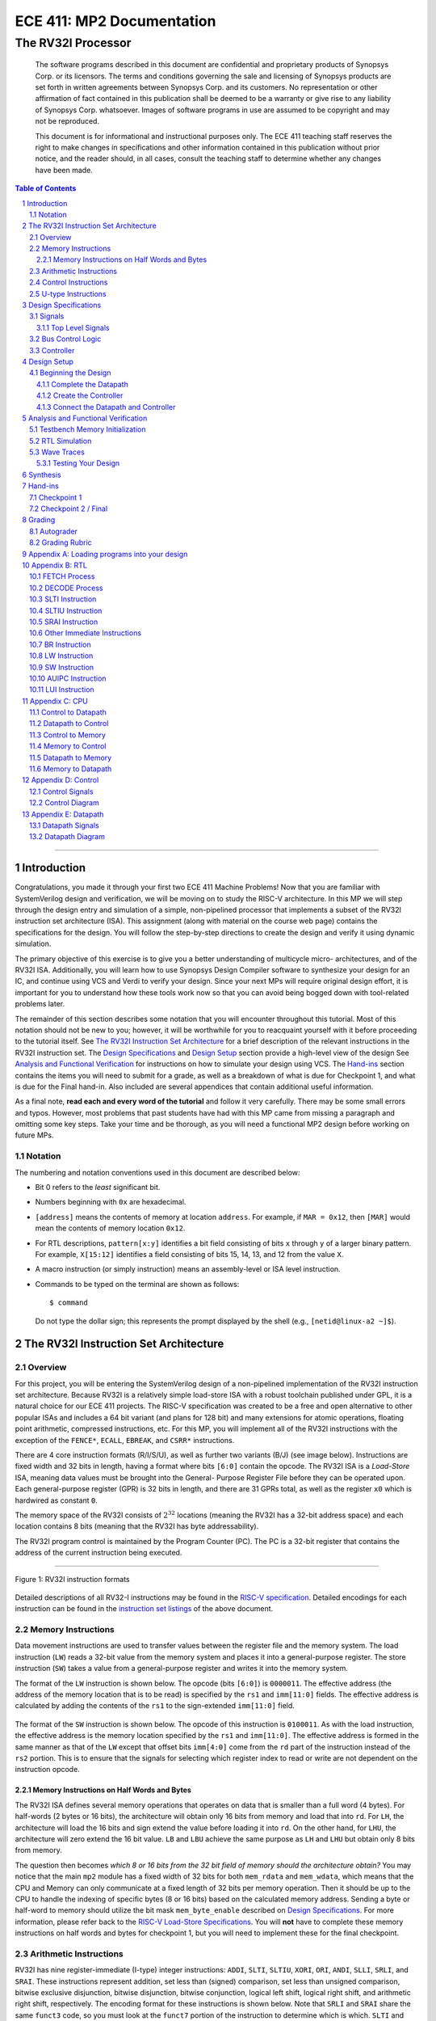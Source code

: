 ==========================
ECE 411: MP2 Documentation
==========================

---------------------------------------------
The RV32I Processor
---------------------------------------------

    The software programs described in this document are confidential and proprietary products of
    Synopsys Corp. or its licensors. The terms and conditions
    governing the sale and licensing of Synopsys products are set forth in written
    agreements between Synopsys Corp. and its customers. No representation or other
    affirmation of fact contained in this publication shall be deemed to be a warranty or give rise
    to any liability of Synopsys Corp. whatsoever. Images of software programs in use
    are assumed to be copyright and may not be reproduced.

    This document is for informational and instructional purposes only. The ECE 411 teaching staff
    reserves the right to make changes in specifications and other information contained in this
    publication without prior notice, and the reader should, in all cases, consult the teaching
    staff to determine whether any changes have been made.

.. contents:: Table of Contents
.. section-numbering::

-----

.. Aliases for appendix references
.. _Appendix A: `Appendix A: Loading programs into your design`_
.. _Appendix B: `Appendix B: RTL`_
.. _Appendix C: `Appendix C: CPU`_
.. _Appendix D: `Appendix D: Control`_
.. _Appendix E: `Appendix E: Datapath`_


Introduction
============

Congratulations, you made it through your first two ECE 411 Machine Problems! Now that you are familiar
with SystemVerilog design and verification, we will be moving on to study the RISC-V architecture.
In this MP we will step through the design entry and simulation of a simple, non-pipelined processor
that implements a subset of the RV32I instruction set architecture (ISA). This assignment (along
with material on the course web page) contains the specifications for the design. You will follow
the step-by-step directions to create the design and verify it using dynamic simulation.

The primary objective of this exercise is to give you a better understanding of multicycle micro-
architectures, and of the RV32I ISA. Additionally, you will learn how to use Synopsys Design Compiler software
to synthesize your design for an IC, and continue using VCS and Verdi to verify your design.
Since your next MPs will require original design effort, it is important for you to understand how
these tools work now so that you can avoid being bogged down with tool-related problems later.

The remainder of this section describes some notation that you will encounter throughout this
tutorial. Most of this notation should not be new to you; however, it will be worthwhile for you to
reacquaint yourself with it before proceeding to the tutorial itself. See `The RV32I Instruction Set
Architecture`_ for a brief description of the relevant instructions in the RV32I instruction set.
The `Design Specifications`_ and `Design Setup`_ section provide a high-level view of the design
See `Analysis and Functional Verification`_ for instructions on how to simulate your design using
VCS. The `Hand-ins`_ section contains the items you will need to submit for a grade, as well
as a breakdown of what is due for Checkpoint 1, and what is due for the Final hand-in. Also included
are several appendices that contain additional useful information.

As a final note, **read each and every word of the tutorial** and follow it very carefully. There
may be some small errors and typos. However, most problems that past students have had with this MP
came from missing a paragraph and omitting some key steps. Take your time and be thorough, as you
will need a functional MP2 design before working on future MPs.

Notation
--------
.. Much of this is probably redundant after MP0, and the typesetting stuff is more relevant to LaTeX
   than rst/html.  This should be updated later with more helpful/relevant details.

The numbering and notation conventions used in this document are described below:

- Bit 0 refers to the *least* significant bit.

- Numbers beginning with ``0x`` are hexadecimal.

- ``[address]`` means the contents of memory at location ``address``. For example, if
  ``MAR = 0x12``, then ``[MAR]`` would mean the contents of memory location ``0x12``.

- For RTL descriptions, ``pattern[x:y]`` identifies a bit field consisting of bits ``x`` through
  ``y`` of a larger binary pattern.  For example, ``X[15:12]`` identifies a field consisting of bits
  15, 14, 13, and 12 from the value ``X``.

- A macro instruction (or simply instruction) means an assembly-level or ISA level instruction.

- Commands to be typed on the terminal are shown as follows::

    $ command

  Do not type the dollar sign; this represents the prompt displayed by the shell (e.g.,
  ``[netid@linux-a2 ~]$``).


The RV32I Instruction Set Architecture
======================================

Overview
--------

For this project, you will be entering the SystemVerilog design of a non-pipelined implementation of
the RV32I instruction set architecture. Because RV32I is a relatively simple load-store ISA with a
robust toolchain published under GPL, it is a natural choice for our ECE 411 projects. The RISC-V
specification was created to be a free and open alternative to other popular ISAs and includes a 64
bit variant (and plans for 128 bit) and many extensions for atomic operations, floating point
arithmetic, compressed instructions, etc. For this MP, you will implement all of the RV32I
instructions with the exception of the ``FENCE*``, ``ECALL``, ``EBREAK``, and
``CSRR*`` instructions.

There are 4 core instruction formats (R/I/S/U), as well as further two variants (B/J) (see image below).
Instructions are fixed width and 32 bits in length, having a format where bits ``[6:0]`` contain the
opcode. The RV32I ISA is a *Load-Store* ISA, meaning data values must be brought into the General-
Purpose Register File before they can be operated upon. Each general-purpose register (GPR) is 32
bits in length, and there are 31 GPRs total, as well as the register ``x0`` which is hardwired as
constant ``0``.

The memory space of the RV32I consists of :math:`2^{32}` locations (meaning the RV32I has a 32-bit
address space) and each location contains 8 bits (meaning that the RV32I has byte addressability).

The RV32I program control is maintained by the Program Counter (PC). The PC is a 32-bit register
that contains the address of the current instruction being executed.

----

.. figure:: doc/figures/instr_formats.png
   :alt: encoding patterns for various RV32I instruction formats
   :align: center
   :width: 100%

   Figure 1: RV32I instruction formats

Detailed descriptions of all RV32-I instructions may be found in the `RISC-V specification`_.
Detailed encodings for each instruction can be found in the `instruction set listings`_ of the
above document.

.. _RISC-V specification: https://content.riscv.org/wp-content/uploads/2017/05/riscv-spec-v2.2.pdf#page=21
.. _instruction set listings: https://content.riscv.org/wp-content/uploads/2017/05/riscv-spec-v2.2.pdf#page=116

Memory Instructions
-------------------

Data movement instructions are used to transfer values between the register file and the memory
system. The load instruction (``LW``) reads a 32-bit value from the memory system and places it into
a general-purpose register. The store instruction (``SW``) takes a value from a general-purpose
register and writes it into the memory system.

The format of the ``LW`` instruction is shown below. The opcode (bits ``[6:0]``) is ``0000011``. The
effective address (the address of the memory location that is to be read) is specified by the ``rs1``
and ``imm[11:0]`` fields. The effective address is calculated by adding the contents of the ``rs1``
to the sign-extended ``imm[11:0]`` field.

.. figure:: doc/figures/instr_lw.png
   :alt: encoding of the load word instruction
   :align: center
   :width: 100%

The format of the ``SW`` instruction is shown below. The opcode of this instruction is ``0100011``.
As with the load instruction, the effective address is the memory location specified by the ``rs1``
and ``imm[11:0]``. The effective address is formed in the same manner as that of the ``LW`` except
that offset bits ``imm[4:0]`` come from the ``rd`` part of the instruction instead of the ``rs2``
portion. This is to ensure that the signals for selecting which register index to read or write are
not dependent on the instruction opcode.

.. figure:: doc/figures/instr_sw.png
   :alt: encoding of the store word instruction
   :align: center
   :width: 100%


Memory Instructions on Half Words and Bytes
~~~~~~~~~~~~~~~~~~~~~~~~~~~~~~~~~~~~~~~~~~~

The RV32I ISA defines several memory operations that operates on data that is smaller than a full word (4 bytes).
For half-words (2 bytes or 16 bits), the architecture will obtain only 16 bits from memory and load that into ``rd``.
For ``LH``, the architecture will load the 16 bits and sign extend the value before loading it into ``rd``. On the other hand,
for ``LHU``, the architecture will zero extend the 16 bit value. ``LB`` and ``LBU`` achieve the same purpose as ``LH`` and ``LHU``
but obtain only 8 bits from memory.

The question then becomes *which 8 or 16 bits from the 32 bit field of memory should the architecture obtain?*
You may notice that the main ``mp2`` module has a fixed width of 32 bits for both ``mem_rdata`` and ``mem_wdata``, which means
that the CPU and Memory can only communicate at a fixed length of 32 bits per memory operation. Then it should be up to the
CPU to handle the indexing of specific bytes (8 or 16 bits) based on the calculated memory address. Sending a byte or half-word
to memory should utilize the bit mask ``mem_byte_enable`` described on `Design Specifications`_. For more information, please
refer back to the `RISC-V Load-Store Specifications`_. You will  **not** have to complete these memory instructions on half words
and bytes for checkpoint 1, but you will need to implement these for the final checkpoint.

.. _RISC-V Load-Store Specifications: https://content.riscv.org/wp-content/uploads/2017/05/riscv-spec-v2.2.pdf#page=30

Arithmetic Instructions
-----------------------

RV32I has nine register-immediate (I-type) integer instructions: ``ADDI``, ``SLTI``, ``SLTIU``, ``XORI``,
``ORI``, ``ANDI``, ``SLLI``, ``SRLI``, and ``SRAI``. These instructions represent addition, set less
than (signed) comparison, set less than unsigned comparison, bitwise exclusive disjunction, bitwise
disjunction, bitwise conjunction, logical left shift, logical right shift, and arithmetic right
shift, respectively. The encoding format for these instructions is shown below. Note that ``SRLI``
and ``SRAI`` share the same ``funct3`` code, so you must look at the ``funct7`` portion of the
instruction to determine which is which. ``SLTI`` and ``SLTIU`` will write a value of 1 or 0 to
``rd`` depending on if the comparison is ``true`` or ``false``, respectively. Each instruction
operates on ``rs1`` and the I-type immediate. For comparison and shift, ``rs1`` represents the left
side of the operator and the immediate represents the right side of the operator (the shift amount).

.. figure:: doc/figures/instr_imm.png
   :alt: encoding of the register-immediate instructions
   :align: center
   :width: 100%

Additionally, RV32I has several `register-register integer computational instructions`__.
Make sure to implement the SUB instruction, since many students in the past seem to have
forgotten to implement that instruction.


.. __: https://content.riscv.org/wp-content/uploads/2017/05/riscv-spec-v2.2.pdf#page=27

Control Instructions
--------------------

The RV32I conditional branch (B-type) instructions, ``BEQ``, ``BNE``, ``BLT``, ``BGE``, ``BLTU``, ``BGEU``, cause program
control to branch to a specified address if the relationship between the first and second operand is
equal, not equal, less (signed), greater-or-equal (signed), less (unsigned), or greater-or-equal
(unsigned), respectively. When the branch is taken, the address of the next instruction to be
executed is calculated by adding the current PC value to the B-type immediate.

.. figure:: doc/figures/instr_control.png
   :alt: encoding of the conditional branching instructions
   :align: center
   :width: 100%

Additionally, RV32I supports two unconditional branching instructions which are used to create call
and return type operations, as well as implement function pointers.  These are the ``JAL`` and
``JALR`` instructions.  You do not need to implement these for Checkpoint 1, but will need them for
the final hand-in.

.. figure:: doc/figures/instr_jal.png
   :alt: encoding of the unconditional jump-and-link instructions
   :align: center
   :width: 100%

U-type Instructions
-------------------

The load upper immediate instruction, ``LUI``, puts a 20 bit immediate into the most significant
bits of the destination register, leaving the rest as zeros. Combined with ``ADDI``, you can place
any arbitrary 32 bit value into a RISC-V register. The add upper immediate PC instruction,
``AUIPC``, adds a 20 bit immediate (also padded with 12 zeros in the least significant bits) to the
PC and saves that value in the destination register.

.. figure:: doc/figures/instr_utype.png
   :alt: encoding of the U-type instructions
   :align: center
   :width: 100%

----

Note: the RISC-V specification defines several pseudo-instructions -- instructions which are
actually translated into one or more different instructions by the assembler.  These are important
to be aware of when writing test code, because some pseudo-instructions may be translated into
something you didn't excpect.  See `Table 20.2`__ in the RISC-V spec for details.

.. __: https://content.riscv.org/wp-content/uploads/2017/05/riscv-spec-v2.2.pdf#page=122

Design Specifications
=====================

Signals
-------

The microprocessor communicates with the outside world (e.g., the memory) through an address bus,
read and write data buses, four memory control signals, and a clock.

Top Level Signals
~~~~~~~~~~~~~~~~~

``clk``
  A clock signal -- all components of the design are active on the rising edge.

``rst``
  A synchronous reset signal -- sampled at the rising edge of clk. When asserted, the architectural
  state should go to initial state, including the controller state machine and all the registers.

``mem_address[31:0]``
  The memory system is accessed using this 32 bit signal. It specifies the address that is to be
  read or written.

``mem_rdata[31:0]``
  32-bit data bus for receiving data *from* the memory system.

``mem_wdata[31:0]``
  32-bit data bus for sending data *to* the memory system.

``mem_read``
  Active high signal that tells the memory system that the address is valid and the processor is
  trying to perform a memory read.

``mem_write``
  Active high signal that tells the memory system that the address is valid and the processor is
  trying to perform a memory write.

``mem_byte_enable[3:0]``
  A mask describing which byte(s) of memory should be written on a memory write. The behavior of
  this signal is summarized in the following table:

  =====================  ==========
   ``mem_byte_enable``    Behavior
  =====================  ==========
   ``4'b0000``            Don't write to memory even if ``mem_write`` becomes active
   ``4'b????``            Write only bytes specified in the mask (by a 1) when ``mem_write`` becomes
                          active
   ``4'b1111``            Write all bytes of a word to memory when ``mem_write`` becomes active
  =====================  ==========

``mem_resp``
  Active high signal generated by the memory system indicating that the memory has finished the
  requested operation.

Bus Control Logic
-----------------

The memory system is asynchronous, meaning that the processor waits for the memory to respond to a
request before completing the access cycle. In order to meet this constraint, inputs to the memory
subsystem must be held constant until the memory subsystem responds. In addition, outputs from the
memory subsystem should be latched if necessary.

The processor sets the ``mem_read`` control signal active (high) when it needs to read data from the
memory. The processor sets the ``mem_write`` signal active when it is writing to the memory (and sets
the ``mem_byte_enable`` mask appropriately). ``mem_read`` and ``mem_write`` must never be active at
the same time! The memory activates ``mem_resp`` when it has completed the read or write request.
We assume the memory response will always occur so the processor never has an infinite wait.

Controller
----------

There is a sequence of states that must be executed for every instruction. The controller contains
the logic that governs the movement between states and the actions in each state. In the RV32I, each
instruction will pass through the fetch and decode states, and once decoded, pass through any states
appropriate for the particular instruction. See `Appendix D`_ for a partial state diagram
of the controller.


Design Setup
============

The purpose of this MP, as stated before, is to become acquainted with the RV32I ISA and the related
software tools. You will be using VCS to simulate your design and Design Compiler to synthesize them for the remainder of the semester, 
so it is important that you understand how to use the tools.

To setup the class environment, from an EWS Linux machine, run::

  $ source /class/ece411/ece411.sh

To get the provided base code for MP2, from your ece411 MP directory, run::

  $ git fetch release
  $ git merge --allow-unrelated-histories release/mp2 -m "Merging MP2"

We also provide you several tools to help you interact with and test your design.  The most common
ones have been placed in the ``mp2/bin/`` directory, and are detailed below. 

- ``rv_load_memory.sh`` generates a ``memory.lst`` file from ``.asm`` test code for use in testbench
  memory. This program is part of the makefile and gets executed every time you compile your design.   

- ``compile.sh`` generates a RISC-V binary file suitable for simulating with ``spike``. This
  requires ``baremetal_link.ld`` to be present in the same directory. Use this to verify the correct
  results of test code on a verified solution.


Beginning the Design
--------------------

Some components for the RV32I Processor have been provided for you. You will create several missing
components, connect them together to form the datapath, and implement a controller to sequence the
machine. Take a look at the `Datapath Diagram`_ in `Appendix E`_ to get a feel for what components
are provided and what components need to be created.

Complete the Datapath
~~~~~~~~~~~~~~~~~~~~~

The given ``datapath.sv`` file contains a couple of already instantiated components and a partial port
declaration. You will need to create and instantiate additional components and declare additional
ports to complete the design.

Create the Controller
~~~~~~~~~~~~~~~~~~~~~

Next, we create the controller for the processor as a state machine in SystemVerilog. A skeleton
controller is given in ``control.sv`` which you can use to follow along in this section. The basic
structure for a state machine can be written in the following manner:

.. code:: verilog
   :number-lines:

   import rv32i_types::*; /* Import types defined in rv32i_types.sv */

   module control
   (
       /* Input and output port declarations */
   );

   enum int unsigned {
       /* List of states */
   } state, next_states;

   always_comb
   begin : state_actions
       /* Default output assignments */
       /* Actions for each state */
   end

   always_comb
   begin : next_state_logic
       /* Next state information and conditions (if any) for transitioning between states */
   end

   always_ff @(posedge clk)
   begin: next_state_assignment
       /* Assignment of next state on clock edge */
   end

   endmodule : control

Connect the Datapath and Controller
~~~~~~~~~~~~~~~~~~~~~~~~~~~~~~~~~~~

The ``mp2.sv`` file contains the top-level module. The hierarchy of the project can be viewed under
the **Hierarchy** tab. You need to connect the datapath and controller you just finished. To do
this, follow a similar method as you did to connect components within the datapath. Declare the
relevant internal signals and instantiate (and connect) the two modules. Finish the controller for
all instructions by following the design in `Appendix B`_, `Appendix C`_, and `Appendix D`_.  You
will have to figure out the design for several of the instructions, including the register-register
integer computational instructions. After adding an instruction, try compiling your design and
testing the newly added instruction.


Analysis and Functional Verification
====================================

After this, you will perform RTL simulation to verify the correctness of the
design. We recommend that you test your design after adding each instruction.

The main hvl file to use in simulation is ``mp2/hvl/top.sv``. This file does several things:

- it instantiates your MP2 design as the DUT;
- it instantiates one of two testbenches which provide input stimulus to the DUT;
- it instantiates an interface between itself, the testbench, the DUT, and memory, and generates a
  clock;
- it provides several halting conditions for your simulation;
- it instantiates a ``riscv_formal_monitor_rv32i``, which monitors the output as well as some of the
  internal state of the DUT and reports an error when the DUT outputs an incorrect value or enters
  an incorrect state. See `RISC-V Formal Verification Framework`__ for more details.

.. __: https://github.com/SymbioticEDA/riscv-formal

Two different testbenches are provided. To choose which one to instantiate in ``mp2/hvl/top.sv``,
set the ``TESTBENCH`` macro to either ``SRC`` or ``RAND``.

The ``SRC`` testbench drives the DUT by loading a program binary into memory, and executing the
program. This testbench should largely remain unchanged, instead modify the tests by modifying the
compiled program. We suggest using this testbench to execute simulations which use large amounts of
branches and jumps.

The memory model is provided as a behavioral SystemVerilog file ``memory.sv``. The model reads
memory contents from the ``memory.lst`` file in the ``sim`` directory of your
MP2 project. See `Appendix A`_ for instructions on compiling RISC-V programs and loading them
into memory.

The ``RAND`` testbench drives the DUT by executing a sequence of randomly generated instructions.
This testbench can and should be modified, as we have only provided the code to test load-store instructions.
We suggest extending this testbench to support simulation of randomly
generated immediate arithmetic, register-register instructions. While using the RAND testbench, it is not necessary to supply the ASM argument to make

Testbench Memory Initialization
-------------------------------

See `Appendix A`_ for how to load an assembly program into the design. Use the instructions to load
the given test code in ``mp2/testcode/riscv_mp2test.s``.

RTL Simulation
--------------

To run the RTL simulation, from your MP2 directory, :

.. code::

   make run ASM=PATH_TO_TESTCODE

This will compile your design and run the simulation.
The command above will produce 3 separate logfiles. The ``asm.log`` file will contain the assembled code. This is useful for debugging. 
The ``compile.log`` file will contain the VCS compilation output.  Pay attention to any compiler warnings, as they can lead to subtle bugs. The ``sim.log`` file will contain the VCS simulation output.
The simulation will print any mismatches detected by the ``riscv_formal_monitor_rv32i``. Expected values will be prefixed with ``spec``.

Wave Traces
--------------

To aid in debugging, we will use Synopsys verdi. Once a simulation is run, it will dump all signals in the design in a .fsdb (Fast Signal Database) file. 
Launch Verdi by running 

.. code::

   ./run_verdi.sh &

Navigate to your design in the instance navigator window on the left. You will see the corresponding source code in the source window.
You can select any signal and press ``Ctrl + 4`` to add them to the waveform viewer window.

While trying to debug, you may want to edit the source code, run a simulation and observe the same set of signals. You can edit your code, and run make sim/simv,
while verdi is running. Once the simulation has finished, press ``Shift + l`` while the verdi window is active to reload the design. You can now view the waves
corresponding to the new simulation.

Additionally, you can save a "signal" file that instructs Verdi to load a set of signals in the waveform viewer. Once you have a set of signals added to 
the waveform viewer, select the nWave window, and press ``Shift + S`` to save the file.

Next time you launch Verdi, you can restore the signals by selecting the nWave window and pressing ``r``, and selecting the file that you saved earlier.
We recommend that you refer to the full Verdi user guide. Verdi has numerous debug features that can help improve productivity. 

.. code::
    evince $VERDI_HOME/doc/VerdiTut.pdf


Testing Your Design
~~~~~~~~~~~~~~~~~~~

With the above tools, you should be able to verify the functionality of your design. You can use the
RV32I simulator (``spike``) to run any test code to determine the correct behavior for the code and
see if the operation of your design matches the expected behavior. You should write your own test
code in RISCV assembly to test corner cases that might occur in your design and load it into memory
as described in `Appendix A`_.


Synthesis
===============

We synthesize the design using Synopsys Design Compiler. To synthesize your design, run 

.. code::
   
   make synth 


If your design is successfully synthesized, this will produce an area report and a timing report.
We target a 100 Mhz clock. Given the gate delays in the 45Nm node we are targeting, this is NOT an aggressive target and you should be able to 
meet timing constraints easily. 

The timing report will list the longest path delay in your design. If you see a positive slack value for the longest path, that means your design passes timing.
If there is a negative value, that means that particular path takes longer than 10 ns to propagate. The report will also list the gates in the pathway that will indicate
where the long piece of logic exists.

The second lab for MP2 will cover more information on design compiler and its gui, design vision. 

For full credit on this MP, your design must successfully synthesize and meet all timing constraints. There is no area constraint.
Note that this is only a requirement for the final checkpoint. 


Hand-ins
========

Checkpoint 1
------------

For CP1, you must submit a design with

- **register-immediate** instructions;
- load word and store word memory instructions;
- all conditional branch operations (not ``JAL``, ``JALR``);
- both U-type instructions (``LUI``, ``AUIPC``).

Checkpoint 2 / Final
--------------------

The final hand in requires you to complete the design by adding all missing instructions (with the
exception of those listed as not implemented in the `Overview`_).


Grading
=======

Autograder
----------

The autograder will test your design in two ways. First it will run many small tests that each
target a very minimal amount of functionality but together they should cover nearly all
functionality. This is the best way for the autograder to give you as much partial credit as
possible for small bugs. The second method of testing will be a larger test code that will test that
your design can successfully run larger sequences of instructions. No partial credit will be given
for this larger test code but it will not test corner cases as thoroughly as the targeted tests.

Additionally, **certain tests may be withheld from you until the CP1 and Final due-dates**. This
means that you should not treat earlier autograding runs as your verification effort. **You must
verify your own design.**


Do **not** modify the following given design files, since they will be replaced by the autograder:
``alu.sv``, ``ir.sv``, ``pc_reg.sv``, ``regfile.sv``, ``register.sv``, ``rv32i_mux_types.sv``,
``rv32i_types.sv``.

Grading Rubric
--------------

====================  =====
**Item**              **%**
====================  =====
CP Targeted Tests     20
CP Longer Test        5
**CP Total**          25
Final Targeted Tests  50
Final Longer Test     15
Synthesis and Timing  10
**Total**             100
====================  =====


Appendix A: Loading programs into your design
=============================================

To load a program into your design, we need to generate a memory initialization file, *memory.lst*,
that is placed into the simulation directory *mp2/sim* The *rv_load_memory.sh* script located in the *mp2/bin*
directory and is used to do this.

The *rv_load_memory.sh* script takes a RISC-V assembly file as input, assembles it into a RISC-V
object file, and converts the object file into a suitable format for initializing the testbench
memory. 

The rv_load_memory.sh file is part of the Makefile for your design and gets executed automatically every time you compile your design.
You can use the script directly to compile testcode as well. It is expected that you write your own extensive ASM tests.
The given testcode is by no means exhaustive.


If you do see a permission denied error you will have to change the permission settings by

.. code::

  chmod u+x rv_load_memory.sh

You will have to only do this once.


Appendix B: RTL
===============

The tables in this section cover the RTL for **most** of the controller states needed for the first
checkpoint (e.g., **not** including **register-register** instructions).  You will have to finish the
rest on your own.

.. These tables were originally generated in LaTeX.  ReStructuredText supports table markup which
   would be able to accommodate this information (namely, list-tables, which allow wrapped text),
   but these are unsupported by the GitHub parser.  For now, the original LaTeX source is preserved
   in the file ./doc/figures/rtl_tables.tex.  If modifications are necessary, use this document to
   regenerate the necessary images.

FETCH Process
-------------

.. image:: doc/figures/rtl_fetch.png
   :width: 90%
   :align: center

DECODE Process
--------------

.. image:: doc/figures/rtl_decode.png
   :width: 90%
   :align: center

SLTI Instruction
----------------

.. image:: doc/figures/rtl_slti.png
   :width: 90%
   :align: center


SLTIU Instruction
-----------------

.. image:: doc/figures/rtl_sltiu.png
   :width: 90%
   :align: center

SRAI Instruction
----------------

.. image:: doc/figures/rtl_srai.png
   :width: 90%
   :align: center

Other Immediate Instructions
----------------------------

.. image:: doc/figures/rtl_imm.png
   :width: 90%
   :align: center

BR Instruction
--------------

.. image:: doc/figures/rtl_br.png
   :width: 90%
   :align: center

LW Instruction
--------------

.. image:: doc/figures/rtl_lw.png
   :width: 90%
   :align: center

SW Instruction
--------------

.. image:: doc/figures/rtl_sw.png
   :width: 90%
   :align: center

AUIPC Instruction
-----------------

.. image:: doc/figures/rtl_auipc.png
   :width: 90%
   :align: center

LUI Instruction
---------------

.. image:: doc/figures/rtl_lui.png
   :width: 90%
   :align: center


Appendix C: CPU
===============

Control to Datapath
-------------------

==================  ================================
**Name**            **Type**
==================  ================================
``load_pc``         ``logic``
``load_ir``         ``logic``
``load_regfile``    ``logic``
``load_mar``        ``logic``
``load_mdr``        ``logic``
``load_data_out``   ``logic``
``pcmux_sel``       ``pcmux::pcmux_sel_t``
``cmpop``           ``branch_funct3_t``
``alumux1_sel``     ``alumux::alumux1_sel_t``
``alumux2_sel``     ``alumux::alumux2_sel_t``
``regfilemux_sel``  ``regfilemux::regfilemux_sel_t``
``marmux_sel``      ``marmux::marmux_sel_t``
``cmpmux_sel``      ``cmpmux::cmpmux_sel_t``
``aluop``           ``alu_ops``
==================  ================================

Datapath to Control
-------------------

==========  ================
**Name**    **Type**
==========  ================
``opcode``  ``rv32i_opcode``
``funct3``  ``logic [2:0]``
``funct7``  ``logic [6:0]``
``br_en``   ``logic``
``rs1``     ``logic [4:0]``
``rs2``     ``logic [4:0]``
==========  ================

Control to Memory
-----------------

===================  ===============
**Name**             **Type**
===================  ===============
``mem_read``         ``logic``
``mem_write``        ``logic``
``mem_byte_enable``  ``logic [3:0]``
===================  ===============

Memory to Control
-----------------
============  =========
**Name**      **Type**
============  =========
``mem_resp``  ``logic``
============  =========

Datapath to Memory
------------------
===============  ==============
**Name**         **Type**
===============  ==============
``mem_address``  ``rv32i_word``
``mem_wdata``    ``rv32i_word``
===============  ==============

Memory to Datapath
------------------

===============  ==============
**Name**         **Type**
===============  ==============
``mem_rdata``    ``rv32i_word``
===============  ==============


Appendix D: Control
===================

Control Signals
---------------

===================  =======================
**Name**             **Default value**
===================  =======================
``load_pc``          ``1'b0``
``load_ir``          ``1'b0``
``load_regfile``     ``1'b0``
``load_mar``         ``1'b0``
``load_mdr``         ``1'b0``
``load_data_out``    ``1'b0``
``pcmux_sel``        ``pcmux::pc_plus4``
``cmpop``            ``funct3``
``alumux1_sel``      ``alumux::rs1_out``
``alumux2_sel``      ``alumux::i_imm``
``regfilemux_sel``   ``regfilemux::alu_out``
``marmux_sel``       ``marmux::pc_out``
``cmpmux_sel``       ``cmpmux::rs2_out``
``aluop``            ``funct3``
``mem_read``         ``1'b0``
``mem_write``        ``1'b0``
``mem_byte_enable``  ``4'b1111``
``rs1``              ``5'b0``
``rs2``              ``5'b0``
===================  =======================

Control Diagram
---------------

See `Appendix B`_ for control state actions.

.. figure:: doc/figures/control.png
   :align: center
   :width: 80%
   :alt: RV32I control state diagram

   Figure 14: The RV32I control state diagram -- sufficient for **most** of checkpoint 1


Appendix E: Datapath
====================

Datapath Signals
----------------

==================  ====================  ================  ===========================================
**Name**            **Type**              **Origin**        **Destination**
==================  ====================  ================  ===========================================
``clk``             ``logic``             ``input port``    ``PC, IR, regfile, MAR, MDR, mem_data_out``
``load_pc``         ``logic``             ``control``       ``PC``
``load_ir``         ``logic``             ``control``       ``IR``
``load_regfile``    ``logic``             ``control``       ``regfile``
``load_mar``        ``logic``             ``control``       ``MAR``
``load_mdr``        ``logic``             ``control``       ``MDR``
``load_data_out``   ``logic``             ``control``       ``mem_data_out``
``pcmux_sel``       ``pcmux_sel_t``       ``control``       ``pcmux``
``alumux1_sel``     ``alumux1_sel_t``     ``control``       ``alumux1``
``alumux2_sel``     ``alumux2_sel_t``     ``control``       ``alumux2``
``regfilemux_sel``  ``regfilemux_sel_t``  ``control``       ``regfilemux``
``marmux_sel``      ``marmux_sel_t``      ``control``       ``marmux``
``cmpmux_sel``      ``logic``             ``control``       ``cmpmux``
``aluop``           ``alu_ops``           ``control``       ``ALU``
``cmpop``           ``branch_funct3_t``   ``control``       ``CMP``
``rs1``             ``rv32i_reg``         ``IR``            ``regfile, control``
``rs2``             ``rv32i_reg``         ``IR``            ``regfile, control``
``rd``              ``rv32i_reg``         ``IR``            ``regfile``
``rs1_out``         ``rv32i_word``        ``regfile``       ``alumux1, CMP``
``rs2_out``         ``rv32i_word``        ``regfile``       ``cmpmux, mem_data_out``
``i_imm``           ``rv32i_word``        ``IR``            ``alumux2, cmpmux``
``u_imm``           ``rv32i_word``        ``IR``            ``alumux2, regfilemux``
``b_imm``           ``rv32i_word``        ``IR``            ``alumux2``
``s_imm``           ``rv32i_word``        ``IR``            ``alumux2``
``pcmux_out``       ``rv32i_word``        ``pcmux``         ``PC``
``alumux1_out``     ``rv32i_word``        ``alumux1``       ``ALU``
``alumux2_out``     ``rv32i_word``        ``alumux2``       ``ALU``
``regfilemux_out``  ``rv32i_word``        ``regfilemux``    ``regfile``
``marmux_out``      ``rv32i_word``        ``marmux``        ``MAR``
``cmp_mux_out``     ``rv32i_word``        ``cmpmux``        ``CMP``
``alu_out``         ``rv32i_word``        ``ALU``           ``regfilemux, marmux, pcmux``
``pc_out``          ``rv32i_word``        ``PC``            ``pc_plus4, alumux1, marmux``
``pc_plus4_out``    ``rv32i_word``        ``pc_plus4``      ``pcmux``
``mdrreg_out``      ``rv32i_word``        ``MDR``           ``regfilemux, IR``
``mem_address``     ``rv32i_word``        ``MAR``           ``output port``
``mem_wdata``       ``rv32i_word``        ``mem_data_out``  ``output port``
``mem_rdata``       ``rv32i_word``        ``input port``    ``MDR``
``opcode``          ``rv32i_opcode``      ``IR``            ``control``
``funct3``          ``logic [2:0]``       ``IR``            ``control``
``funct7``          ``logic [6:0]``       ``IR``            ``control``
``br_en``           ``logic``             ``cmp``           ``control, regfilemux``
==================  ====================  ================  ===========================================


Datapath Diagram
----------------

.. figure:: doc/figures/datapath.png
   :align: center
   :width: 80%
   :alt: RV32I datapath diagram

   Figure 15: The RV32I datapath diagram -- sufficient for **most** of checkpoint 1

